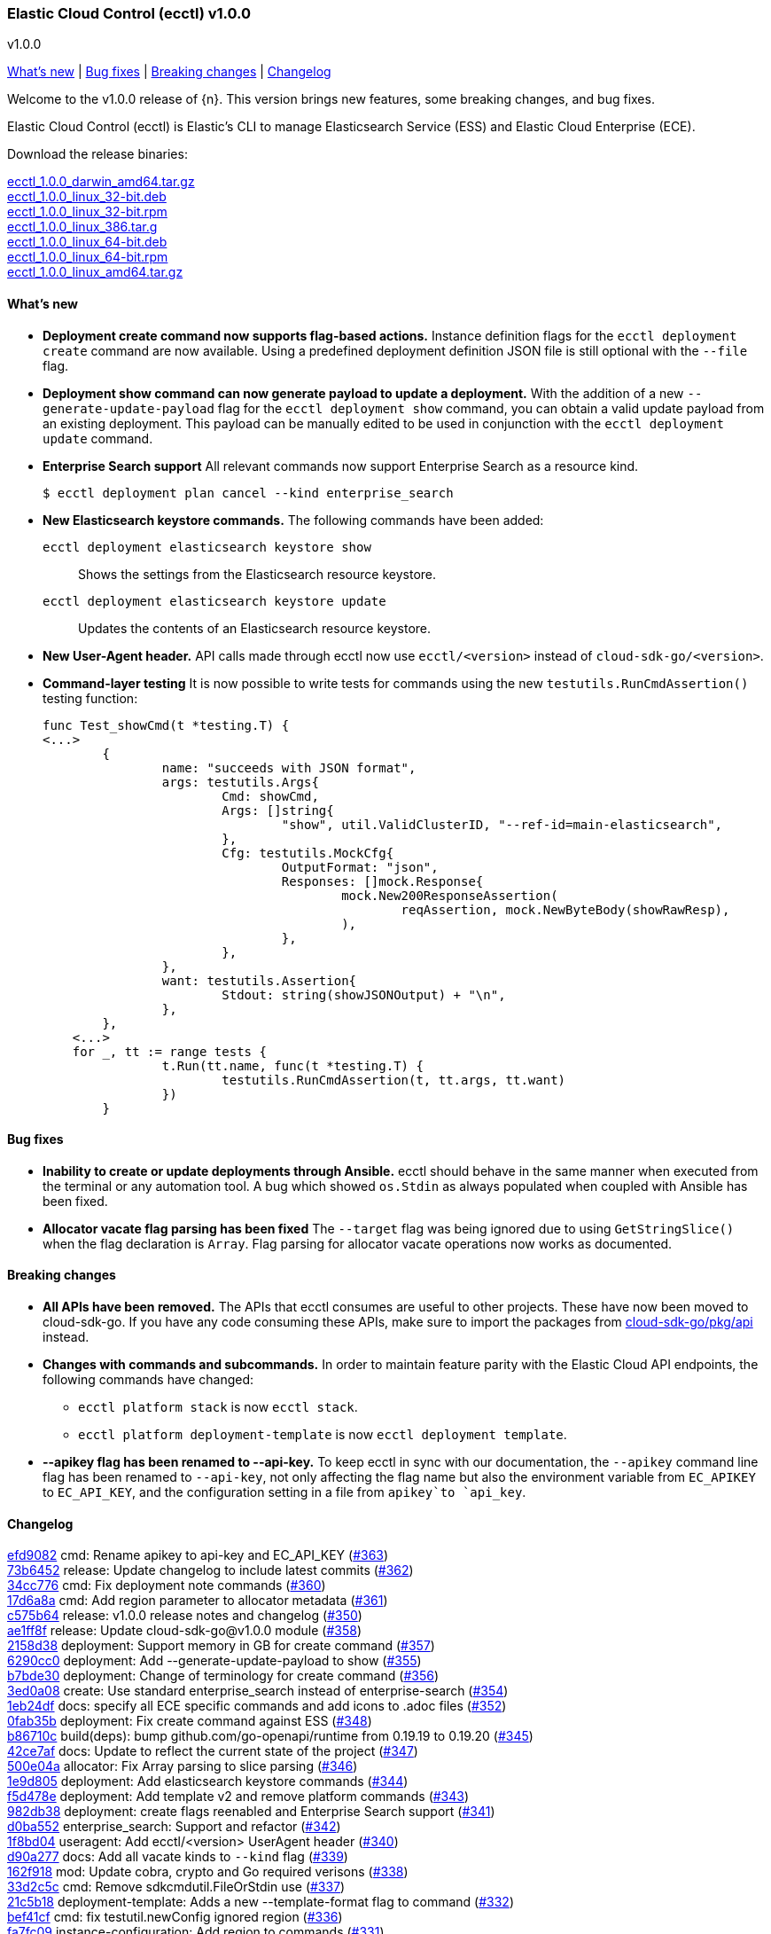 [id="{p}-release-notes-v1.0.0"]
=== Elastic Cloud Control (ecctl) v1.0.0
++++
<titleabbrev>v1.0.0</titleabbrev>
++++

<<{p}-release-notes-v1.0.0-whats-new,What's new>> | <<{p}-release-notes-v1.0.0-bug-fixes,Bug fixes>> | <<{p}-release-notes-v1.0.0-breaking-changes,Breaking changes>> | <<{p}-release-notes-v1.0.0-changelog,Changelog>>

Welcome to the v1.0.0 release of {n}. This version brings new features, some breaking changes, and bug fixes.

Elastic Cloud Control (ecctl) is Elastic’s CLI to manage Elasticsearch Service (ESS) and Elastic Cloud Enterprise (ECE).

Download the release binaries:

[%hardbreaks]
https://download.elastic.co/downloads/ecctl/1.0.0/ecctl_1.0.0_darwin_amd64.tar.gz[ecctl_1.0.0_darwin_amd64.tar.gz]
https://download.elastic.co/downloads/ecctl/1.0.0/ecctl_1.0.0_linux_32-bit.deb[ecctl_1.0.0_linux_32-bit.deb]
https://download.elastic.co/downloads/ecctl/1.0.0/ecctl_1.0.0_linux_32-bit.rpm[ecctl_1.0.0_linux_32-bit.rpm]
https://download.elastic.co/downloads/ecctl/1.0.0/ecctl_1.0.0_linux_386.tar.g[ecctl_1.0.0_linux_386.tar.g]
https://download.elastic.co/downloads/ecctl/1.0.0/ecctl_1.0.0_linux_64-bit.deb[ecctl_1.0.0_linux_64-bit.deb]
https://download.elastic.co/downloads/ecctl/1.0.0/ecctl_1.0.0_linux_64-bit.rpm[ecctl_1.0.0_linux_64-bit.rpm]
https://download.elastic.co/downloads/ecctl/1.0.0/ecctl_1.0.0_linux_amd64.tar.gz[ecctl_1.0.0_linux_amd64.tar.gz]

[float]
[id="{p}-release-notes-v1.0.0-whats-new"]
==== What's new

* *Deployment create command now supports flag-based actions.* Instance definition flags for the `ecctl deployment create` command are now available. Using a predefined deployment definition JSON file is still optional with the `--file` flag.

* *Deployment show command can now generate payload to update a deployment.* With the addition of a new `--generate-update-payload` flag for the `ecctl deployment show` command, you can obtain a valid update payload from an existing deployment. This payload can be manually edited to be used in conjunction with the `ecctl deployment update` command.

* *Enterprise Search support* All relevant commands now support Enterprise Search as a resource kind.
+
[source,sh]
--
$ ecctl deployment plan cancel --kind enterprise_search
--

* *New Elasticsearch keystore commands.* The following commands have been added:
+
--
`ecctl deployment elasticsearch keystore show`:: Shows the settings from the Elasticsearch resource keystore.
`ecctl deployment elasticsearch keystore update`:: Updates the contents of an Elasticsearch resource keystore.
--

* *New User-Agent header.* API calls made through ecctl now use `ecctl/<version>` instead of `cloud-sdk-go/<version>`.

* *Command-layer testing* It is now possible to write tests for commands using the new `testutils.RunCmdAssertion()` testing function:
+
[source,go]
--
func Test_showCmd(t *testing.T) {
<...>
        {
        	name: "succeeds with JSON format",
        	args: testutils.Args{
        		Cmd: showCmd,
        		Args: []string{
        			"show", util.ValidClusterID, "--ref-id=main-elasticsearch",
        		},
        		Cfg: testutils.MockCfg{
        			OutputFormat: "json",
        			Responses: []mock.Response{
        				mock.New200ResponseAssertion(
        					reqAssertion, mock.NewByteBody(showRawResp),
        				),
        			},
        		},
        	},
        	want: testutils.Assertion{
        		Stdout: string(showJSONOutput) + "\n",
        	},
        },
    <...>
    for _, tt := range tests {
    		t.Run(tt.name, func(t *testing.T) {
    			testutils.RunCmdAssertion(t, tt.args, tt.want)
    		})
    	}
--

[float]
[id="{p}-release-notes-v1.0.0-bug-fixes"]
==== Bug fixes

* *Inability to create or update deployments through Ansible.* ecctl should behave in the same manner when executed from the terminal or any automation tool. A bug which showed `os.Stdin` as always populated when coupled with Ansible has been fixed.

* *Allocator vacate flag parsing has been fixed* The `--target` flag was being ignored due to using `GetStringSlice()` when the flag declaration is `Array`. Flag parsing for allocator vacate operations now works as documented.

[float]
[id="{p}-release-notes-v1.0.0-breaking-changes"]
==== Breaking changes

* *All APIs have been removed.* The APIs that ecctl consumes are useful to other projects. These have now been moved to cloud-sdk-go. If you have any code consuming these APIs, make sure to import the packages from https://github.com/elastic/cloud-sdk-go/tree/master/pkg/api[cloud-sdk-go/pkg/api] instead.

* *Changes with commands and subcommands.* In order to maintain feature parity with the Elastic Cloud API endpoints, the following commands have changed:
+
--
* `ecctl platform stack` is now `ecctl stack`.
* `ecctl platform deployment-template` is now `ecctl deployment template`.
--

* *--apikey flag has been renamed to --api-key.* To keep ecctl in sync with our documentation, the `--apikey` command line flag has been renamed to `--api-key`, not only affecting the flag name but also the environment variable from `EC_APIKEY` to `EC_API_KEY`, and the configuration setting in a file from `apikey`to `api_key`.


[float]
[id="{p}-release-notes-v1.0.0-changelog"]
==== Changelog
// The following section is autogenerated via git

[%hardbreaks]
https://github.com/elastic/ecctl/commit/efd9082[efd9082] cmd: Rename apikey to api-key and EC_API_KEY (https://github.com/elastic/ecctl/pull/363[#363])
https://github.com/elastic/ecctl/commit/73b6452[73b6452] release: Update changelog to include latest commits (https://github.com/elastic/ecctl/pull/362[#362])
https://github.com/elastic/ecctl/commit/34cc776[34cc776] cmd: Fix deployment note commands (https://github.com/elastic/ecctl/pull/360[#360])
https://github.com/elastic/ecctl/commit/17d6a8a[17d6a8a] cmd: Add region parameter to allocator metadata (https://github.com/elastic/ecctl/pull/361[#361])
https://github.com/elastic/ecctl/commit/c575b64[c575b64] release: v1.0.0 release notes and changelog (https://github.com/elastic/ecctl/pull/350[#350])
https://github.com/elastic/ecctl/commit/ae1ff8f[ae1ff8f] release: Update cloud-sdk-go@v1.0.0 module (https://github.com/elastic/ecctl/pull/358[#358])
https://github.com/elastic/ecctl/commit/2158d38[2158d38] deployment: Support memory in GB for create command (https://github.com/elastic/ecctl/pull/357[#357])
https://github.com/elastic/ecctl/commit/6290cc0[6290cc0] deployment: Add --generate-update-payload to show (https://github.com/elastic/ecctl/pull/355[#355])
https://github.com/elastic/ecctl/commit/b7bde30[b7bde30] deployment: Change of terminology for create command (https://github.com/elastic/ecctl/pull/356[#356])
https://github.com/elastic/ecctl/commit/3ed0a08[3ed0a08] create: Use standard enterprise_search instead of enterprise-search (https://github.com/elastic/ecctl/pull/354[#354])
https://github.com/elastic/ecctl/commit/1eb24df[1eb24df] docs: specify all ECE specific commands and add icons to .adoc files (https://github.com/elastic/ecctl/pull/352[#352])
https://github.com/elastic/ecctl/commit/0fab35b[0fab35b] deployment: Fix create command against ESS (https://github.com/elastic/ecctl/pull/348[#348])
https://github.com/elastic/ecctl/commit/b86710c[b86710c] build(deps): bump github.com/go-openapi/runtime from 0.19.19 to 0.19.20 (https://github.com/elastic/ecctl/pull/345[#345])
https://github.com/elastic/ecctl/commit/42ce7af[42ce7af] docs: Update to reflect the current state of the project (https://github.com/elastic/ecctl/pull/347[#347])
https://github.com/elastic/ecctl/commit/500e04a[500e04a] allocator: Fix Array parsing to slice parsing (https://github.com/elastic/ecctl/pull/346[#346])
https://github.com/elastic/ecctl/commit/1e9d805[1e9d805] deployment: Add elasticsearch keystore commands (https://github.com/elastic/ecctl/pull/344[#344])
https://github.com/elastic/ecctl/commit/f5d478e[f5d478e] deployment: Add template v2 and remove platform commands (https://github.com/elastic/ecctl/pull/343[#343])
https://github.com/elastic/ecctl/commit/982db38[982db38] deployment: create flags reenabled and Enterprise Search support (https://github.com/elastic/ecctl/pull/341[#341])
https://github.com/elastic/ecctl/commit/d0ba552[d0ba552] enterprise_search: Support and refactor (https://github.com/elastic/ecctl/pull/342[#342])
https://github.com/elastic/ecctl/commit/1f8bd04[1f8bd04] useragent: Add ecctl/<version> UserAgent header (https://github.com/elastic/ecctl/pull/340[#340])
https://github.com/elastic/ecctl/commit/d90a277[d90a277] docs: Add all vacate kinds to `--kind` flag (https://github.com/elastic/ecctl/pull/339[#339])
https://github.com/elastic/ecctl/commit/162f918[162f918] mod: Update cobra, crypto and Go required verisons (https://github.com/elastic/ecctl/pull/338[#338])
https://github.com/elastic/ecctl/commit/33d2c5c[33d2c5c] cmd: Remove sdkcmdutil.FileOrStdin use (https://github.com/elastic/ecctl/pull/337[#337])
https://github.com/elastic/ecctl/commit/21c5b18[21c5b18] deployment-template: Adds a new --template-format flag to command (https://github.com/elastic/ecctl/pull/332[#332])
https://github.com/elastic/ecctl/commit/bef41cf[bef41cf] cmd: fix testutil.newConfig ignored region (https://github.com/elastic/ecctl/pull/336[#336])
https://github.com/elastic/ecctl/commit/fa7fc09[fa7fc09] instance-configuration: Add region to commands (https://github.com/elastic/ecctl/pull/331[#331])
https://github.com/elastic/ecctl/commit/feb03d0[feb03d0] cmd/util/testutils: Add RunCmdAssertion test function (https://github.com/elastic/ecctl/pull/330[#330])
https://github.com/elastic/ecctl/commit/d64b9fe[d64b9fe] user: remove user api and update with sdk imports (https://github.com/elastic/ecctl/pull/328[#328])
https://github.com/elastic/ecctl/commit/32f8c70[32f8c70] stack: Move stack command and subcommands up one level (https://github.com/elastic/ecctl/pull/329[#329])
https://github.com/elastic/ecctl/commit/404fcfc[404fcfc] stack: Move stack command and subcommands up one level (https://github.com/elastic/ecctl/pull/329[#329])
https://github.com/elastic/ecctl/commit/cbf843f[cbf843f] deployment create: Remove region value on non-ESS (https://github.com/elastic/ecctl/pull/326[#326])
https://github.com/elastic/ecctl/commit/8c635e1[8c635e1] deb: Add missing maintainer vendor and description (https://github.com/elastic/ecctl/pull/323[#323])
https://github.com/elastic/ecctl/commit/e6f2ae0[e6f2ae0] proxy: Populate Region field API calls (https://github.com/elastic/ecctl/pull/321[#321])
https://github.com/elastic/ecctl/commit/d722f45[d722f45] platform: Update info command with region (https://github.com/elastic/ecctl/pull/320[#320])
https://github.com/elastic/ecctl/commit/f67d497[f67d497] proxy filtered-groups: Populate Region field API calls (https://github.com/elastic/ecctl/pull/315[#315])
https://github.com/elastic/ecctl/commit/cf61c87[cf61c87] build(deps): bump github.com/go-openapi/runtime from 0.19.15 to 0.19.19 (https://github.com/elastic/ecctl/pull/314[#314])
https://github.com/elastic/ecctl/commit/374ec52[374ec52] deployment-template: Update commands with region (https://github.com/elastic/ecctl/pull/316[#316])
https://github.com/elastic/ecctl/commit/f09b075[f09b075] role: Populate Region field API calls (https://github.com/elastic/ecctl/pull/309[#309])
https://github.com/elastic/ecctl/commit/4bbcb35[4bbcb35] runner: Populate Region field API calls (https://github.com/elastic/ecctl/pull/308[#308])
https://github.com/elastic/ecctl/commit/1088cdf[1088cdf] enrollment-token: Populate Region field API calls (https://github.com/elastic/ecctl/pull/307[#307])
https://github.com/elastic/ecctl/commit/b555750[b555750] misc: Removes files related to clusters API (https://github.com/elastic/ecctl/pull/311[#311])
https://github.com/elastic/ecctl/commit/3883b55[3883b55] Update vendors
https://github.com/elastic/ecctl/commit/bf35dd0[bf35dd0] allocator: Remove the last hashicorp/go-multierror (https://github.com/elastic/ecctl/pull/306[#306])
https://github.com/elastic/ecctl/commit/acd442f[acd442f] repository: Populate snaprepoapi Region field (https://github.com/elastic/ecctl/pull/304[#304])
https://github.com/elastic/ecctl/commit/4dbbf68[4dbbf68] constructor: Populate constructorapi Region field (https://github.com/elastic/ecctl/pull/305[#305])
https://github.com/elastic/ecctl/commit/8d38d56[8d38d56] stack: Populate stackapi Region field (https://github.com/elastic/ecctl/pull/303[#303])
https://github.com/elastic/ecctl/commit/cc3415a[cc3415a] allocator: Populate allocatorapi Region parameter (https://github.com/elastic/ecctl/pull/302[#302])
https://github.com/elastic/ecctl/commit/ed92f72[ed92f72] api: Removes all platform apis and imports the from cloud-sdk-go (https://github.com/elastic/ecctl/pull/299[#299])
https://github.com/elastic/ecctl/commit/72362f3[72362f3] docs: Add --track flag to the deployment examples (https://github.com/elastic/ecctl/pull/300[#300])
https://github.com/elastic/ecctl/commit/84cc91a[84cc91a] mod: Update vendor to 60b0cbb commit (https://github.com/elastic/ecctl/pull/294[#294])
https://github.com/elastic/ecctl/commit/882a69a[882a69a] release: Fix git config and changelog format (https://github.com/elastic/ecctl/pull/287[#287])
https://github.com/elastic/ecctl/commit/c64d740[c64d740] pkg/deployment: Remove package from ecctl (https://github.com/elastic/ecctl/pull/285[#285])
https://github.com/elastic/ecctl/commit/7c145c9[7c145c9] build(deps): bump github.com/spf13/viper from 1.6.3 to 1.7.0 (https://github.com/elastic/ecctl/pull/286[#286])

_Release date: August 18, 2020_
